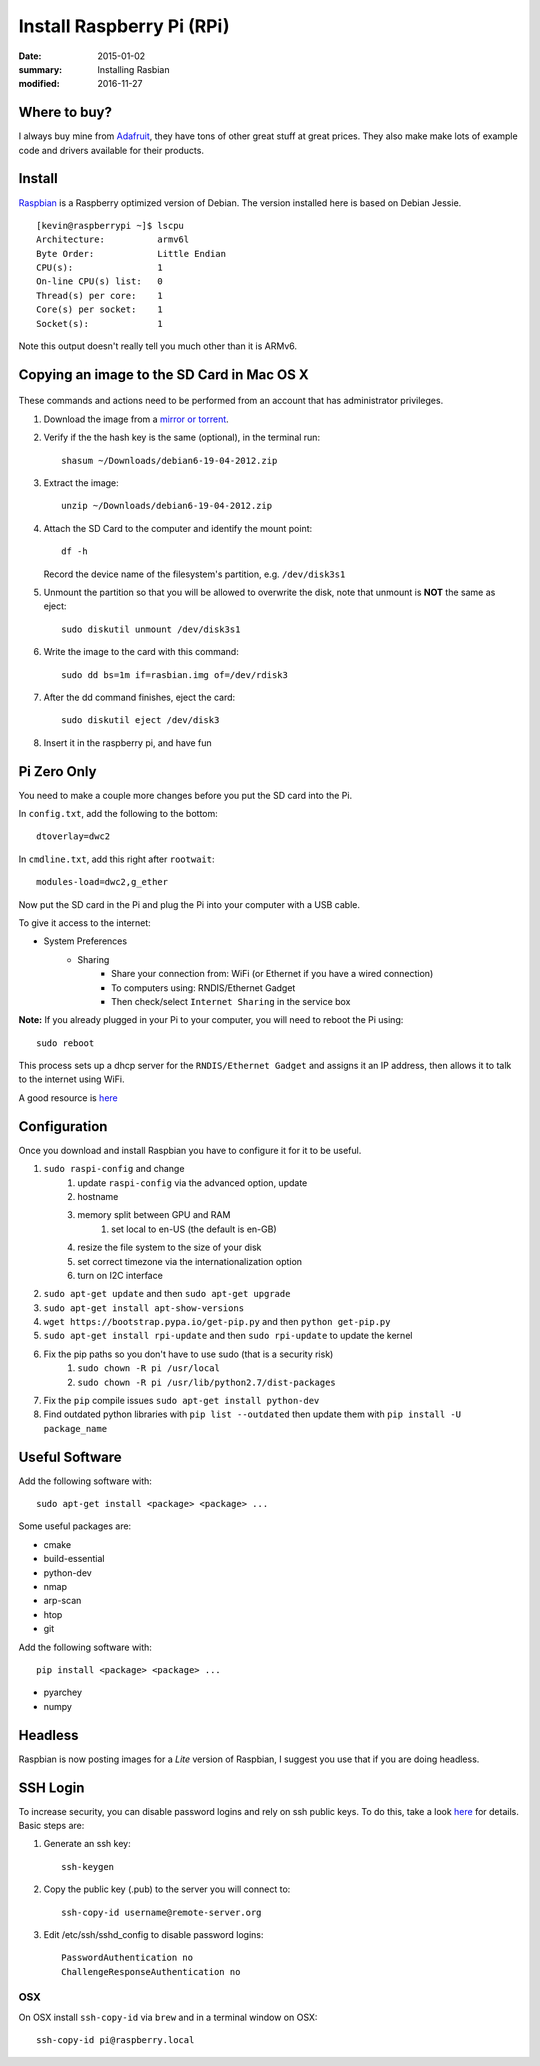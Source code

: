 Install Raspberry Pi (RPi)
============================

:date: 2015-01-02
:summary: Installing Rasbian
:modified: 2016-11-27

.. figure:: {filename}/blog/raspbian/pics/rpi-org.png
	:width: 200px
	:align: center


Where to buy?
-------------

I always buy mine from `Adafruit <https://www.adafruit.com>`__, they
have tons of other great stuff at great prices. They also make make lots
of example code and drivers available for their products.

Install
--------

`Raspbian <http://www.raspbian.org>`__ is a Raspberry optimized version
of Debian. The version installed here is based on Debian Jessie.

::

    [kevin@raspberrypi ~]$ lscpu
    Architecture:          armv6l
    Byte Order:            Little Endian
    CPU(s):                1
    On-line CPU(s) list:   0
    Thread(s) per core:    1
    Core(s) per socket:    1
    Socket(s):             1

Note this output doesn't really tell you much other than it is ARMv6.

Copying an image to the SD Card in Mac OS X
-------------------------------------------

.. figure:: {filename}/blog/raspbian/pics/sd.jpg
   :width: 200px
   :alt: sd logo

These commands and actions need to be performed from an account that has
administrator privileges.

1. Download the image from a `mirror or
   torrent <http://www.raspberrypi.org/downloads>`__.

2. Verify if the the hash key is the same (optional), in the terminal
   run::

       shasum ~/Downloads/debian6-19-04-2012.zip

3. Extract the image::

       unzip ~/Downloads/debian6-19-04-2012.zip

4. Attach the SD Card to the computer and identify the mount point::

       df -h

   Record the device name of the filesystem's partition, e.g.
   ``/dev/disk3s1``

5. Unmount the partition so that you will be allowed to overwrite the
   disk, note that unmount is **NOT** the same as eject:

   ::

       sudo diskutil unmount /dev/disk3s1

6. Write the image to the card with this command:

   ::

       sudo dd bs=1m if=rasbian.img of=/dev/rdisk3

7. After the dd command finishes, eject the card:

   ::

       sudo diskutil eject /dev/disk3

8. Insert it in the raspberry pi, and have fun

Pi Zero Only
----------------

You need to make a couple more changes before you put the SD card into the Pi.

In ``config.txt``, add the following to the bottom::

	dtoverlay=dwc2

In ``cmdline.txt``, add this right after ``rootwait``::

	modules-load=dwc2,g_ether

Now put the SD card in the Pi and plug the Pi into your computer with a USB cable.

To give it access to the internet:

* System Preferences
	* Sharing
		* Share your connection from: WiFi (or Ethernet if you have a wired connection)
		* To computers using: RNDIS/Ethernet Gadget
		* Then check/select ``Internet Sharing`` in the service box

**Note:** If you already plugged in your Pi to your computer, you will need to
reboot the Pi using::

	sudo reboot

This process sets up a dhcp server for the ``RNDIS/Ethernet Gadget`` and assigns
it an IP address, then allows it to talk to the internet using WiFi.

A good resource is `here <file:///Users/kevin/Desktop/Connect%20To%20A%20Raspberry%20Pi%20Zero%20With%20A%20USB%20Cable%20And%20SSH.htm>`__

Configuration
--------------

Once you download and install Raspbian you have to configure it for it to be useful.

#. ``sudo raspi-config`` and change
    #. update ``raspi-config`` via the advanced option, update
    #. hostname
    #. memory split between GPU and RAM
	#. set local to en-US (the default is en-GB)
    #. resize the file system to the size of your disk
    #. set correct timezone via the internationalization option
    #. turn on I2C interface
#. ``sudo apt-get update`` and then ``sudo apt-get upgrade``
#. ``sudo apt-get install apt-show-versions``
#. ``wget https://bootstrap.pypa.io/get-pip.py`` and then ``python get-pip.py``
#. ``sudo apt-get install rpi-update`` and then ``sudo rpi-update`` to update the kernel
#. Fix the pip paths so you don't have to use sudo (that is a security risk)
    #. ``sudo chown -R pi /usr/local``
    #. ``sudo chown -R pi /usr/lib/python2.7/dist-packages``
#. Fix the ``pip`` compile issues ``sudo apt-get install python-dev``
#. Find outdated python libraries with ``pip list --outdated`` then update them with ``pip install -U package_name``

Useful Software
-----------------

Add the following software with::

	sudo apt-get install <package> <package> ...

Some useful packages are:

* cmake
* build-essential
* python-dev
* nmap
* arp-scan
* htop
* git


Add the following software with::

	pip install <package> <package> ...

* pyarchey
* numpy

Headless
----------

Raspbian is now posting images for a *Lite* version of Raspbian, I suggest you
use that if you are doing headless.

SSH Login
---------

To increase security, you can disable password logins and rely on ssh
public keys. To do this, take a look
`here <https://wiki.archlinux.org/index.php/SSH_Keys>`__ for details.
Basic steps are:

1. Generate an ssh key::

       ssh-keygen

2. Copy the public key (.pub) to the server you will connect to::

       ssh-copy-id username@remote-server.org

3. Edit /etc/ssh/sshd\_config to disable password logins::

       PasswordAuthentication no
       ChallengeResponseAuthentication no

OSX
~~~~

On OSX install ``ssh-copy-id`` via ``brew`` and in a terminal window on OSX::

    ssh-copy-id pi@raspberry.local
